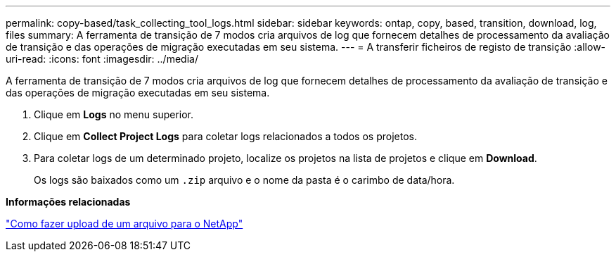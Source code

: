 ---
permalink: copy-based/task_collecting_tool_logs.html 
sidebar: sidebar 
keywords: ontap, copy, based, transition, download, log, files 
summary: A ferramenta de transição de 7 modos cria arquivos de log que fornecem detalhes de processamento da avaliação de transição e das operações de migração executadas em seu sistema. 
---
= A transferir ficheiros de registo de transição
:allow-uri-read: 
:icons: font
:imagesdir: ../media/


[role="lead"]
A ferramenta de transição de 7 modos cria arquivos de log que fornecem detalhes de processamento da avaliação de transição e das operações de migração executadas em seu sistema.

. Clique em *Logs* no menu superior.
. Clique em *Collect Project Logs* para coletar logs relacionados a todos os projetos.
. Para coletar logs de um determinado projeto, localize os projetos na lista de projetos e clique em *Download*.
+
Os logs são baixados como um `.zip` arquivo e o nome da pasta é o carimbo de data/hora.



*Informações relacionadas*

https://kb.netapp.com/Advice_and_Troubleshooting/Miscellaneous/How_to_upload_a_file_to_NetApp["Como fazer upload de um arquivo para o NetApp"]
